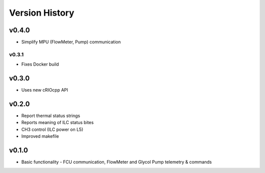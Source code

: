 .. _Version_History:

===============
Version History
===============

v0.4.0
------

* Simplify MPU (FlowMeter, Pump) communication

v0.3.1
======

* Fixes Docker build

v0.3.0
------

* Uses new cRIOcpp API

v0.2.0
------

* Report thermal status strings
* Reports meaning of ILC status bites
* CH3 control (ILC power on L5)
* Improved makefile

v0.1.0
------

* Basic functionality - FCU communication, FlowMeter and Glycol Pump telemetry & commands

